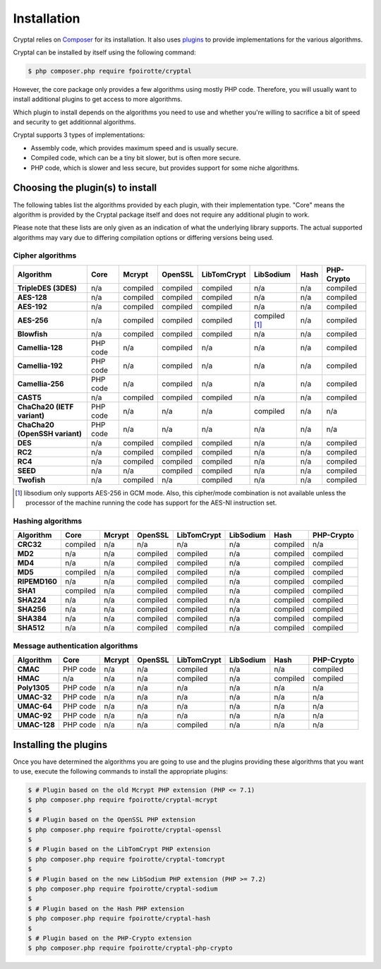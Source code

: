 Installation
============

Cryptal relies on `Composer <https://getcomposer.org/>`_ for its installation.
It also uses `plugins <https://packagist.org/providers/fpoirotte/cryptal-implementation>`_
to provide implementations for the various algorithms.

Cryptal can be installed by itself using the following command:

..  sourcecode:: bash

    $ php composer.php require fpoirotte/cryptal

However, the core package only provides a few algorithms using mostly PHP code.
Therefore, you will usually want to install additional plugins to get access
to more algorithms.

Which plugin to install depends on the algorithms you need to use and whether
you're willing to sacrifice a bit of speed and security to get additionnal
algorithms.

Cryptal supports 3 types of implementations:

*   Assembly code, which provides maximum speed and is usually secure.
*   Compiled code, which can be a tiny bit slower, but is often more secure.
*   PHP code, which is slower and less secure, but provides support for some
    niche algorithms.

Choosing the plugin(s) to install
---------------------------------

The following tables list the algorithms provided by each plugin, with their
implementation type. "Core" means the algorithm is provided by the Cryptal
package itself and does not require any additional plugin to work.

Please note that these lists are only given as an indication of what the
underlying library supports.
The actual supported algorithms may vary due to differing compilation options
or differing versions being used.

Cipher algorithms
~~~~~~~~~~~~~~~~~

..  list-table::
    :header-rows: 1
    :stub-columns: 1

    *   -   Algorithm
        -   Core
        -   Mcrypt
        -   OpenSSL
        -   LibTomCrypt
        -   LibSodium
        -   Hash
        -   PHP-Crypto

    *   -   TripleDES (3DES)
        -   n/a
        -   compiled
        -   compiled
        -   compiled
        -   n/a
        -   n/a
        -   compiled

    *   -   AES-128
        -   n/a
        -   compiled
        -   compiled
        -   compiled
        -   n/a
        -   n/a
        -   compiled

    *   -   AES-192
        -   n/a
        -   compiled
        -   compiled
        -   compiled
        -   n/a
        -   n/a
        -   compiled

    *   -   AES-256
        -   n/a
        -   compiled
        -   compiled
        -   compiled
        -   compiled [#]_
        -   n/a
        -   compiled

    *   -   Blowfish
        -   n/a
        -   compiled
        -   compiled
        -   compiled
        -   n/a
        -   n/a
        -   compiled

    *   -   Camellia-128
        -   PHP code
        -   n/a
        -   compiled
        -   n/a
        -   n/a
        -   n/a
        -   compiled

    *   -   Camellia-192
        -   PHP code
        -   n/a
        -   compiled
        -   n/a
        -   n/a
        -   n/a
        -   compiled

    *   -   Camellia-256
        -   PHP code
        -   n/a
        -   compiled
        -   n/a
        -   n/a
        -   n/a
        -   compiled

    *   -   CAST5
        -   n/a
        -   compiled
        -   compiled
        -   compiled
        -   n/a
        -   n/a
        -   compiled

    *   -   ChaCha20 (IETF variant)
        -   PHP code
        -   n/a
        -   n/a
        -   n/a
        -   compiled
        -   n/a
        -   n/a

    *   -   ChaCha20 (OpenSSH variant)
        -   PHP code
        -   n/a
        -   n/a
        -   n/a
        -   n/a
        -   n/a
        -   n/a

    *   -   DES
        -   n/a
        -   compiled
        -   compiled
        -   compiled
        -   n/a
        -   n/a
        -   compiled

    *   -   RC2
        -   n/a
        -   compiled
        -   compiled
        -   compiled
        -   n/a
        -   n/a
        -   compiled

    *   -   RC4
        -   n/a
        -   compiled
        -   compiled
        -   compiled
        -   n/a
        -   n/a
        -   compiled

    *   -   SEED
        -   n/a
        -   n/a
        -   compiled
        -   compiled
        -   n/a
        -   n/a
        -   compiled

    *   -   Twofish
        -   n/a
        -   compiled
        -   n/a
        -   compiled
        -   n/a
        -   n/a
        -   compiled

..  [#] libsodium only supports AES-256 in GCM mode.
        Also, this cipher/mode combination is not available
        unless the processor of the machine running the code
        has support for the AES-NI instruction set.


Hashing algorithms
~~~~~~~~~~~~~~~~~~

..  list-table::
    :header-rows: 1
    :stub-columns: 1

    *   -   Algorithm
        -   Core
        -   Mcrypt
        -   OpenSSL
        -   LibTomCrypt
        -   LibSodium
        -   Hash
        -   PHP-Crypto

    *   -   CRC32
        -   compiled
        -   n/a
        -   n/a
        -   n/a
        -   n/a
        -   compiled
        -   n/a

    *   -   MD2
        -   n/a
        -   n/a
        -   compiled
        -   compiled
        -   n/a
        -   compiled
        -   compiled

    *   -   MD4
        -   n/a
        -   n/a
        -   compiled
        -   compiled
        -   n/a
        -   compiled
        -   compiled

    *   -   MD5
        -   compiled
        -   n/a
        -   compiled
        -   compiled
        -   n/a
        -   compiled
        -   compiled

    *   -   RIPEMD160
        -   n/a
        -   n/a
        -   compiled
        -   compiled
        -   n/a
        -   compiled
        -   compiled

    *   -   SHA1
        -   compiled
        -   n/a
        -   compiled
        -   compiled
        -   n/a
        -   compiled
        -   compiled

    *   -   SHA224
        -   n/a
        -   n/a
        -   compiled
        -   compiled
        -   n/a
        -   compiled
        -   compiled

    *   -   SHA256
        -   n/a
        -   n/a
        -   compiled
        -   compiled
        -   n/a
        -   compiled
        -   compiled

    *   -   SHA384
        -   n/a
        -   n/a
        -   compiled
        -   compiled
        -   n/a
        -   compiled
        -   compiled

    *   -   SHA512
        -   n/a
        -   n/a
        -   compiled
        -   compiled
        -   n/a
        -   compiled
        -   compiled

Message authentication algorithms
~~~~~~~~~~~~~~~~~~~~~~~~~~~~~~~~~

..  list-table::
    :header-rows: 1
    :stub-columns: 1

    *   -   Algorithm
        -   Core
        -   Mcrypt
        -   OpenSSL
        -   LibTomCrypt
        -   LibSodium
        -   Hash
        -   PHP-Crypto

    *   -   CMAC
        -   PHP code
        -   n/a
        -   n/a
        -   compiled
        -   n/a
        -   n/a
        -   compiled

    *   -   HMAC
        -   n/a
        -   n/a
        -   n/a
        -   compiled
        -   n/a
        -   compiled
        -   compiled

    *   -   Poly1305
        -   PHP code
        -   n/a
        -   n/a
        -   n/a
        -   n/a
        -   n/a
        -   n/a

    *   -   UMAC-32
        -   PHP code
        -   n/a
        -   n/a
        -   n/a
        -   n/a
        -   n/a
        -   n/a

    *   -   UMAC-64
        -   PHP code
        -   n/a
        -   n/a
        -   n/a
        -   n/a
        -   n/a
        -   n/a

    *   -   UMAC-92
        -   PHP code
        -   n/a
        -   n/a
        -   n/a
        -   n/a
        -   n/a
        -   n/a

    *   -   UMAC-128
        -   PHP code
        -   n/a
        -   n/a
        -   compiled
        -   n/a
        -   n/a
        -   n/a


Installing the plugins
----------------------

Once you have determined the algorithms you are going to use and the plugins
providing these algorithms that you want to use, execute the following commands
to install the appropriate plugins:

..  sourcecode:: bash

    $ # Plugin based on the old Mcrypt PHP extension (PHP <= 7.1)
    $ php composer.php require fpoirotte/cryptal-mcrypt
    $
    $ # Plugin based on the OpenSSL PHP extension
    $ php composer.php require fpoirotte/cryptal-openssl
    $
    $ # Plugin based on the LibTomCrypt PHP extension
    $ php composer.php require fpoirotte/cryptal-tomcrypt
    $
    $ # Plugin based on the new LibSodium PHP extension (PHP >= 7.2)
    $ php composer.php require fpoirotte/cryptal-sodium
    $
    $ # Plugin based on the Hash PHP extension
    $ php composer.php require fpoirotte/cryptal-hash
    $
    $ # Plugin based on the PHP-Crypto extension
    $ php composer.php require fpoirotte/cryptal-php-crypto

.. vim: ts=4 et
